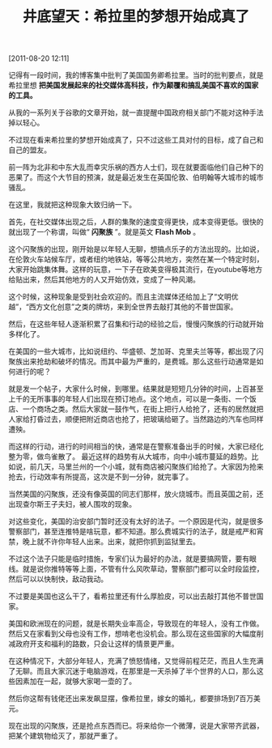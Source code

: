 # -*- org -*-

# Time-stamp: <2011-08-23 14:58:30 Tuesday by ldw>

#+OPTIONS: ^:nil author:nil timestamp:nil creator:nil H:2

#+STARTUP: indent

#+TITLE: 井底望天：希拉里的梦想开始成真了


[2011-08-20 12:11]


记得有一段时间，我的博客集中批判了美国国务卿希拉里。当时的批判要点，就是希拉里想 *把美国发展起来的社交媒体高科技，作为颠覆和搞乱美国不喜欢的国家的工具。*

从我的一系列关于谷歌的文章开始，就一直提醒中国政府相关部门不能对这种手法掉以轻心。

不过现在看来希拉里的梦想开始成真了，只不过这些工具对付的目标，成了自己和自己的盟友。

前一阵为北非和中东大乱而幸灾乐祸的西方人士们，现在就要面临他们自己种下的恶果了。而这个大节目的预演，就是最近发生在英国伦敦、伯明翰等大城市的城市骚乱。

在这里，我就把这种现象大致归纳一下。

首先，在社交媒体出现之后，人群的集聚的速度变得更快，成本变得更低。很快的就出现了一个称谓，叫做“ *闪聚族* ”。就是英文 *Flash Mob* 。

这个闪聚族的出现，刚开始是以年轻人无聊，想搞点乐子的方法出现的。比如说，在伦敦火车站候车厅，或者纽约地铁站，等等公共地方，突然在某一个特定时刻，大家开始跳集体舞。这样的玩意，一下子在欧美变得极其流行，在youtube等地方给贴出来，然后其他地方的人又开始仿效，变成了一种风潮。

这个时候，这种现象是受到社会欢迎的。而且主流媒体还给加上了“文明优越”，“西方文化创意”之类的牌坊，来到全世界去敲打其他的不普世国家。

然后，在这些年轻人逐渐积累了召集和行动的经验之后，慢慢闪聚族的行动就开始多样化了。

在美国的一些大城市，比如说纽约、华盛顿、芝加哥、克里夫兰等等，都出现了闪聚族出来抢劫和破坏的情况。而其中最为严重的，是费城。那么这些行动通常是如何进行的呢？

就是发一个帖子，大家什么时候，到哪里。结果就是短短几分钟的时间，上百甚至上千的无所事事的年轻人们出现在预订地点。这个地点，可以是一条街、一个饭店、一个商场之类。然后大家就一鼓作气，在街上把行人给抢了，还有的居然就把人家给打昏过去，顺便把附近商店也抢了，把玻璃给砸了。当然路边的汽车也同样遭殃。

而这样的行动，进行的时间相当的快，通常是在警察准备出手的时候，大家已经化整为零，做鸟雀散了。
最近这样的趋势有从大城市，向中小城市蔓延的趋势。比如说，前几天，马里兰州的一个小城，就有商店被闪聚族们给抢了。大家因为抢来抢去，行动效率有所提高，这次是不到一分钟，就完事了。

当然美国的闪聚族，还没有像英国的同志们那样，放火烧城市。而且英国之前，还出现查尔斯王子夫妇，被人围攻的现象。

对这些变化，美国的治安部门暂时还没有太好的法子。一个原因是代沟，就是很多警察部门，甚至连推特是啥玩意，都不知道。那么费城实行的法子，就是戒严和宵禁，晚上就不许你年轻人出来。出来，就把你抓到监狱里去。

不过这个法子只能是临时措施，专家们认为最好的办法，就是要搞网管，要有眼线。就是说你推特等等上面，不管有什么风吹草动，警察部门都可以全时段监控，然后可以以快制快，敌动我动。

不过要是美国也这么干了，看希拉里还有什么厚脸皮，可以出去敲打其他不普世国家。

美国和欧洲现在的问题，就是长期失业率高企，导致现在的年轻人，没有工作做。然后又在家看到父母也没有工作，想啃老也没机会。那么现在这些国家的大幅度削减政府开支和福利的路数，只会让这样的情景更严重。

在这种情况下，大部分年轻人，充满了愤怒情绪，又觉得前程茫茫，而且人生充满了无聊。而且大家沉迷于电脑游戏，在那里是一天杀掉了半个世界的人口，那么这些因素加在一起，就够大家喝一壶的了。

然后你这帮有钱佬还出来发飙显摆，像希拉里，嫁女的婚礼，都要排场到7百万美元。

现在出现的闪聚族，还是抢点东西而已。将来给你一个微薄，说是大家带齐武器，把某个建筑物给灭了，那就严重了。
